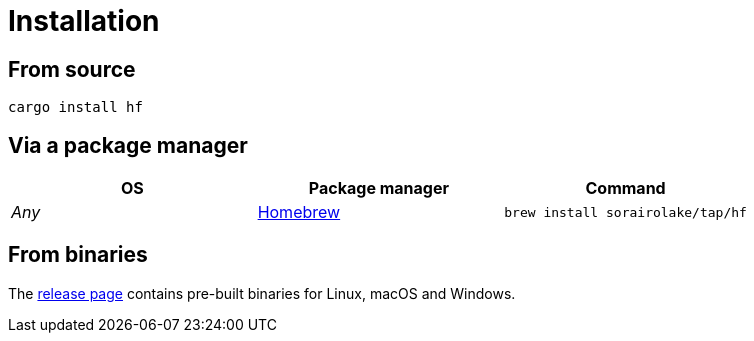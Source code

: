 // SPDX-FileCopyrightText: 2024 Shun Sakai
//
// SPDX-License-Identifier: CC-BY-4.0

= Installation
:github-url: https://github.com
:brew-url: https://brew.sh/
:release-page-url: {github-url}/sorairolake/hf/releases

== From source

[source,sh]
----
cargo install hf
----

== Via a package manager

|===
|OS |Package manager |Command

|_Any_
|{brew-url}[Homebrew]
|`brew install sorairolake/tap/hf`
|===

== From binaries

The {release-page-url}[release page] contains pre-built binaries for Linux,
macOS and Windows.
